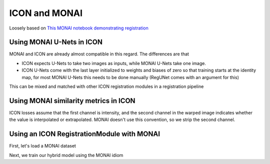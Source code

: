 ICON and MONAI
==============

Loosely based on `This MONAI notebook demonstrating registration <https://github.com/Project-MONAI/tutorials/blob/main/2d_registration/registration_mednist.ipynb>`_ 

Using MONAI U-Nets in ICON
^^^^^^^^^^^^^^^^^^^^^^^^^^

MONAI and ICON are already almost compatible in this regard. The differences are that

- ICON expects U-Nets to take two images as inputs, while MONAI U-Nets take one image. 
- ICON U-Nets come with the last layer initialized to weights and biases of zero so that training starts at the identity map, for most MONAI U-Nets this needs to be done manually (RegUNet comes with an argument for this)



.. plot::
   :include-source:
   :context:

   import monai
   import icon_registration as icon
   import icon_registration.monai_wrapper
   import torch


   monai_deformable_net = icon.FunctionFromVectorField(
    icon_registration.monai_wrapper.ConcatInputs(
       monai.networks.nets.AttentionUnet(
             2, 2, 2, channels=[16, 32, 64, 128, 256], strides=(2, 2, 2, 2, 2))))
   
   
   
   torch.nn.init.zeros_(monai_deformable_net.net.net.model[2].conv.weight)
   torch.nn.init.zeros_(monai_deformable_net.net.net.model[2].conv.bias)


This can be mixed and matched with other ICON registration modules in a registration pipeline

.. plot::
    :include-source:
    :context:

    import icon_registration.networks

    inner_net = icon.TwoStepRegistration(
        icon.TwoStepRegistration(
            icon.FunctionFromMatrix(
                icon_registration.networks.ConvolutionalMatrixNet(dimension=2)),
            icon.FunctionFromMatrix(
                icon_registration.networks.ConvolutionalMatrixNet(dimension=2)),
        ),
        monai_deformable_net
    )
Using MONAI similarity metrics in ICON
^^^^^^^^^^^^^^^^^^^^^^^^^^^^^^^^^^^^^^

ICON losses assume that the first channel is intensity, and the second channel in the warped image indicates whether the value is interpolated or extrapolated. MONAI doesn't use this convention, so we strip the second channel.

.. plot::
    :include-source:
    :context:
    :nofigs:

    model = icon.GradientICON(
       inner_net,
       icon_registration.monai_wrapper.FirstChannelInputs(
           monai.losses.GlobalMutualInformationLoss(),
       ),
       .7
    )

    model.assign_identity_map([1, 1, 64, 64])
    model.cuda()
    model.train()

    device="cuda"
    optimizer = torch.optim.Adam(model.parameters(), 1e-3)

Using an ICON RegistrationModule with MONAI
^^^^^^^^^^^^^^^^^^^^^^^^^^^^^^^^^^^^^^^^^^^

First, let's load a MONAI dataset

.. plot::
    :include-source:
    :context:
       
    from monai.utils import first
    from monai.transforms import (
        EnsureChannelFirstD,
        Compose,
        LoadImageD,
        ScaleIntensityRanged,
    )
    from monai.data import DataLoader, Dataset, CacheDataset
    from monai.networks.blocks import Warp
    from monai.apps import MedNISTDataset
    import os
    import tempfile

    root_dir = tempfile.mkdtemp()
    train_data = MedNISTDataset(root_dir=root_dir, section="training", download=True, transform=None)
    training_datadict = [
        item
        for item in train_data.data if item["label"] == 4  # label 4 is for xray hands
    ]
    train_transforms = Compose(
        [
            LoadImageD(keys=["image"]),
            EnsureChannelFirstD(keys=["image"]),
            ScaleIntensityRanged(keys=["image"],
                                 a_min=0., a_max=255., b_min=0.0, b_max=1.0, clip=True,),
        ]
    )
    check_ds = Dataset(data=training_datadict, transform=train_transforms)
    check_loader = DataLoader(check_ds, batch_size=1, shuffle=True)
    check_data = first(check_loader)
    fixed_image = check_data["image"][0][0]

    plt.figure("check", (6, 6))
    plt.title("fixed_image")
    plt.imshow(fixed_image, cmap="gray")
    plt.show()

Next, we train our hybrid model using the MONAI idiom

.. plot::
   :context:
   :include-source:

   train_ds = CacheDataset(data=training_datadict[:1000], transform=train_transforms,
                       cache_rate=1.0, num_workers=4)
   train_loader_fixed = DataLoader(train_ds, batch_size=16, shuffle=True, num_workers=2)
   train_loader_moving = DataLoader(train_ds, batch_size=16, shuffle=True, num_workers=2)

   max_epochs = 200
   epoch_loss_values = []

   for epoch in range(max_epochs):
       model.train()
       epoch_loss, step = 0, 0
       for fixed, moving in zip(train_loader_fixed,train_loader_moving):
           step += 1
           optimizer.zero_grad()

           moving = moving["image"].to(device)
           fixed = fixed["image"].to(device)
           loss_obj = model(moving, fixed)
           loss = loss_obj.all_loss
           loss.backward()
           optimizer.step()
           epoch_loss += loss.item()

       epoch_loss /= step
       epoch_loss_values.append(epoch_loss)
   plt.clf()
   plt.plot(epoch_loss_values)


.. 
    :context:
    :include-source:

    import torchvision
    def show(tensor):
        plt.imshow(torchvision.utils.make_grid(tensor[:6], nrow=3)[0].cpu().detach(), cmap="gray")
        plt.xticks([])
        plt.yticks([])
    image_A = moving
    image_B = fixed
    plt.subplot(2, 2, 1)
    show(image_A)
    plt.subplot(2, 2, 2)
    show(image_B)
    plt.subplot(2, 2, 3)
    show(model.warped_image_A)
    plt.contour(torchvision.utils.make_grid(model.phi_AB_vectorfield[:6], nrow=3)[0].cpu().detach())
    plt.contour(torchvision.utils.make_grid(model.phi_AB_vectorfield[:6], nrow=3)[1].cpu().detach())
    plt.subplot(2, 2, 4)
    show(model.warped_image_A - image_B)
    plt.tight_layout()

.. plot::
	:include-source:
	:context:

    warp_layer = Warp("bilinear", "border").to(device)
	val_ds = CacheDataset(data=training_datadict[2000:2500], transform=train_transforms,
						  cache_rate=1.0, num_workers=0)
	val_loader_fixed = DataLoader(val_ds, batch_size=16, num_workers=0)
	val_loader_moving = DataLoader(val_ds, batch_size=16, num_workers=0)
	for fixed, moving in zip(train_loader_fixed,train_loader_moving):
		moving = moving["image"].to(device)
		fixed = fixed["image"].to(device)
		ddf = icon_registration.monai_wrapper.make_ddf(
            model,
            moving, 
            fixed)
		pred_image = warp_layer(moving, ddf)
		break

	fixed_image = fixed.detach().cpu().numpy()[:, 0]
	moving_image = moving.detach().cpu().numpy()[:, 0]
	pred_image = pred_image.detach().cpu().numpy()[:, 0]
	batch_size = 5
	plt.subplots(batch_size, 3, figsize=(8, 10))
	for b in range(batch_size):
		# moving image
		plt.subplot(batch_size, 3, b * 3 + 1)
		plt.axis('off')
		plt.title("moving image")
		plt.imshow(moving_image[b], cmap="gray")
		# fixed image
		plt.subplot(batch_size, 3, b * 3 + 2)
		plt.axis('off')
		plt.title("fixed image")
		plt.imshow(fixed_image[b], cmap="gray")
		# warped moving
		plt.subplot(batch_size, 3, b * 3 + 3)
		plt.axis('off')
		plt.title("predicted image")
		plt.imshow(pred_image[b], cmap="gray")
	plt.axis('off')
	plt.show()

